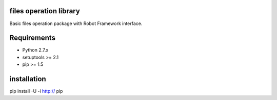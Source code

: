 files operation library
==================

Basic files operation package with Robot Framework interface.

Requirements
============

* Python 2.7.x
* setuptools >= 2.1
* pip >= 1.5


installation
=============================

| pip install -U -i http:// pip


